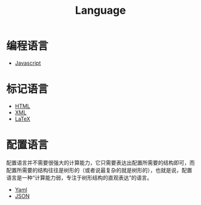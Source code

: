 :PROPERTIES:
:ID:       69d4cd84-7669-4ceb-86df-b21456cc7128
:END:
#+title: Language

* 编程语言
- [[id:5be19847-0df3-40e7-a546-3288bd234c54][Javascript]]

* 标记语言
- [[id:dd7d49d7-2e39-4d2f-b360-3bf105e95dd0][HTML]]
- [[id:c18b3c56-cf81-4df5-9657-5a19bcf4e7be][XML]]
- [[id:362a1ab8-8744-4a3d-807f-3f98a3072a0f][LaTeX]]

* 配置语言
:PROPERTIES:
:ID:       f1c143b6-f8a8-425e-ad7f-db08919248a8
:END:
配置语言并不需要很强大的计算能力，它只需要表达出配置所需要的结构即可，而配置所需要的结构往往是树形的（或者说最复杂的就是树形的），也就是说，配置语言是一种“计算能力弱，专注于树形结构的直观表达”的语言。

- [[id:df9b542e-b415-4544-9bc3-a660368efef7][Yaml]]
- [[id:5017bd42-044f-4003-9685-6a8d634f0512][JSON]]

